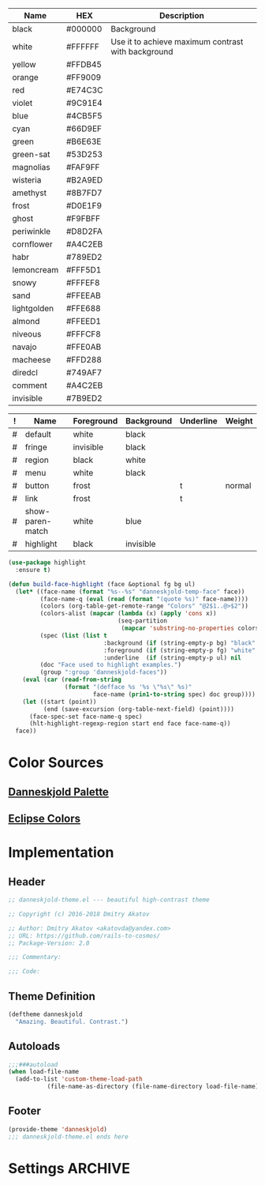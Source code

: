 #+CATEGORY: danneskjold-theme

#+TBLNAME: Colors
| Name        | HEX     | Description                                        |
|-------------+---------+----------------------------------------------------|
| black       | #000000 | Background                                         |
| white       | #FFFFFF | Use it to achieve maximum contrast with background |
| yellow      | #FFDB45 |                                                    |
| orange      | #FF9009 |                                                    |
| red         | #E74C3C |                                                    |
| violet      | #9C91E4 |                                                    |
| blue        | #4CB5F5 |                                                    |
| cyan        | #66D9EF |                                                    |
| green       | #B6E63E |                                                    |
| green-sat   | #53D253 |                                                    |
|-------------+---------+----------------------------------------------------|
| magnolias   | #FAF9FF |                                                    |
| wisteria    | #B2A9ED |                                                    |
| amethyst    | #8B7FD7 |                                                    |
| frost       | #D0E1F9 |                                                    |
| ghost       | #F9FBFF |                                                    |
| periwinkle  | #D8D2FA |                                                    |
| cornflower  | #A4C2EB |                                                    |
| habr        | #789ED2 |                                                    |
| lemoncream  | #FFF5D1 |                                                    |
| snowy       | #FFFEF8 |                                                    |
| sand        | #FFEEAB |                                                    |
| lightgolden | #FFE688 |                                                    |
| almond      | #FFEED1 |                                                    |
| niveous     | #FFFCF8 |                                                    |
| navajo      | #FFE0AB |                                                    |
| macheese    | #FFD288 |                                                    |
| diredcl     | #749AF7 |                                                    |
|-------------+---------+----------------------------------------------------|
| comment     | #A4C2EB |                                                    |
| invisible   | #7B9ED2 |                                                    |

#+TBLNAME: Faces
| ! | Name             | Foreground | Background | Underline | Weight |
|---+------------------+------------+------------+-----------+--------|
| # | default          | white      | black      |           |        |
| # | fringe           | invisible  | black      |           |        |
| # | region           | black      | white      |           |        |
| # | menu             | white      | black      |           |        |
| # | button           | frost      |            | t         | normal |
| # | link             | frost      |            | t         |        |
|---+------------------+------------+------------+-----------+--------|
| # | show-paren-match | white      | blue       |           |        |
| # | highlight        | black      | invisible  |           |        |
#+TBLFM: $2='(build-face-highlight $Name $Foreground $Background $Underline)

#+BEGIN_SRC emacs-lisp :results silent
(use-package highlight
  :ensure t)

(defun build-face-highlight (face &optional fg bg ul)
  (let* ((face-name (format "%s--%s" "danneskjold-temp-face" face))
         (face-name-q (eval (read (format "(quote %s)" face-name))))
         (colors (org-table-get-remote-range "Colors" "@2$1..@>$2"))
         (colors-alist (mapcar (lambda (x) (apply 'cons x))
                               (seq-partition
                                (mapcar 'substring-no-properties colors) 2)))
         (spec (list (list t
                           :background (if (string-empty-p bg) "black" (or (alist-get bg colors-alist nil nil 'string=) bg))
                           :foreground (if (string-empty-p fg) "white" (or (alist-get fg colors-alist nil nil 'string=) fg))
                           :underline  (if (string-empty-p ul) nil     ul))))
         (doc "Face used to highlight examples.")
         (group ":group 'danneskjold-faces"))
    (eval (car (read-from-string
                (format "(defface %s '%s \"%s\" %s)"
                        face-name (prin1-to-string spec) doc group))))
    (let ((start (point))
          (end (save-excursion (org-table-next-field) (point))))
      (face-spec-set face-name-q spec)
      (hlt-highlight-regexp-region start end face face-name-q))
  face))
#+END_SRC

* Color Sources
** [[http://paletton.com/#uid=73E0u0k5MYN00++0R+XaxTye+Kt][Danneskjold Palette]]
** [[http://eclipsecolorthemes.org/?view=theme&id=1][Eclipse Colors]]
* Implementation
** Header
#+BEGIN_SRC emacs-lisp
;; danneskjold-theme.el --- beautiful high-contrast theme

;; Copyright (c) 2016-2018 Dmitry Akatov

;; Author: Dmitry Akatov <akatovda@yandex.com>
;; URL: https://github.com/rails-to-cosmos/
;; Package-Version: 2.0

;;; Commentary:

;;; Code:
#+END_SRC
** Theme Definition
#+BEGIN_SRC emacs-lisp
(deftheme danneskjold
  "Amazing. Beautiful. Contrast.")
#+END_SRC
** Autoloads
#+BEGIN_SRC emacs-lisp
;;;###autoload
(when load-file-name
  (add-to-list 'custom-theme-load-path
	       (file-name-as-directory (file-name-directory load-file-name))))
#+END_SRC
** Footer
#+BEGIN_SRC emacs-lisp
(provide-theme 'danneskjold)
;;; danneskjold-theme.el ends here
#+END_SRC
* Settings                                                                      :ARCHIVE:
# CONSTANTS: org-table-separator-space=" "
# Local Variables:
# firestarter: (org-babel-tangle)
# eval: (rainbow-mode)
# eval: (face-remap-add-relative 'org-table :foreground "#7B9ED2")
# eval: (face-remap-add-relative 'org-formula :foreground "#D0E1F9")
# End:
